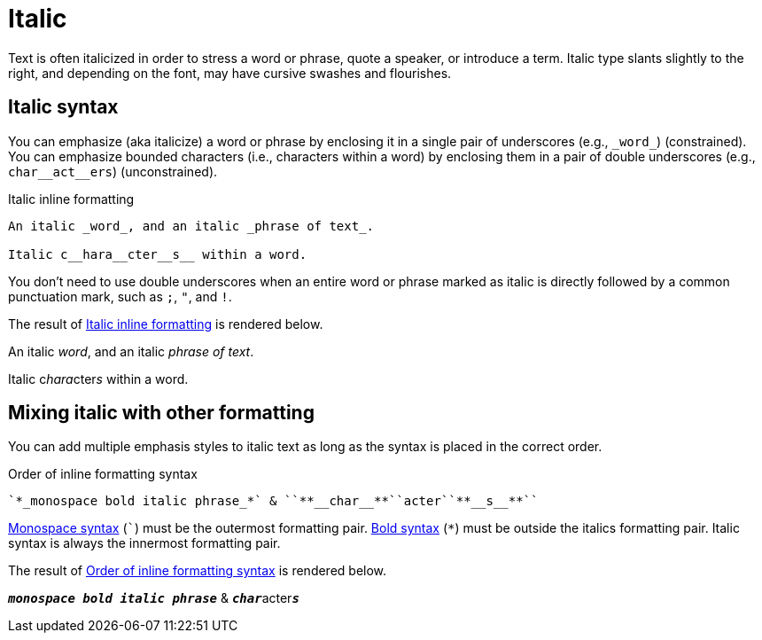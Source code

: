 = Italic
// content written and moved upstream from Antora by @graphitefriction

Text is often italicized in order to stress a word or phrase, quote a speaker, or introduce a term.
Italic type slants slightly to the right, and depending on the font, may have cursive swashes and flourishes.

== Italic syntax

You can emphasize (aka italicize) a word or phrase by enclosing it in a single pair of underscores (e.g., `+_word_+`) (constrained).
You can emphasize bounded characters (i.e., characters within a word) by enclosing them in a pair of double underscores (e.g., `+char__act__ers+`) (unconstrained).

.Italic inline formatting
[source#ex-italic]
----
An italic _word_, and an italic _phrase of text_.

Italic c__hara__cter__s__ within a word.
----

You don't need to use double underscores when an entire word or phrase marked as italic is directly followed by a common punctuation mark, such as `;`, `"`, and `!`.

The result of <<ex-italic>> is rendered below.

====
An italic _word_, and an italic _phrase of text_.

Italic c__hara__cter__s__ within a word.
====

== Mixing italic with other formatting

You can add multiple emphasis styles to italic text as long as the syntax is placed in the correct order.

.Order of inline formatting syntax
[source#ex-mix]
----
`*_monospace bold italic phrase_*` & ``**__char__**``acter``**__s__**``
----

xref:monospace.adoc[Monospace syntax] (`++`++`) must be the outermost formatting pair.
xref:bold.adoc[Bold syntax] (`+*+`) must be outside the italics formatting pair.
Italic syntax is always the innermost formatting pair.

The result of <<ex-mix>> is rendered below.

====
`*_monospace bold italic phrase_*` & ``**__char__**``acter``**__s__**``
====
